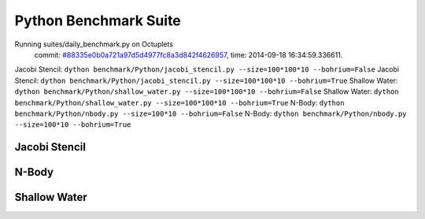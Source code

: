 
Python Benchmark Suite
======================

Running suites/daily_benchmark.py on Octuplets
    commit: `#88335e0b0a721a97d5d4977fc8a3d842f4626957 <https://bitbucket.org/bohrium/bohrium/commits/88335e0b0a721a97d5d4977fc8a3d842f4626957>`_,
    time: 2014-09-18 16:34:59.336611.

Jacobi Stencil: ``dython benchmark/Python/jacobi_stencil.py --size=100*100*10 --bohrium=False``
Jacobi Stencil: ``dython benchmark/Python/jacobi_stencil.py --size=100*100*10 --bohrium=True``
Shallow Water: ``dython benchmark/Python/shallow_water.py --size=100*100*10 --bohrium=False``
Shallow Water: ``dython benchmark/Python/shallow_water.py --size=100*100*10 --bohrium=True``
N-Body: ``dython benchmark/Python/nbody.py --size=100*10 --bohrium=False``
N-Body: ``dython benchmark/Python/nbody.py --size=100*10 --bohrium=True``

Jacobi Stencil
--------------

.. image:: https://bytebucket.org/bohrium/bohrium-by-night/raw/master/benchmark/gfx/jacobi_stencil_runtime.png

N-Body
------

.. image:: https://bytebucket.org/bohrium/bohrium-by-night/raw/master/benchmark/gfx/nbody_runtime.png

Shallow Water
-------------

.. image:: https://bytebucket.org/bohrium/bohrium-by-night/raw/master/benchmark/gfx/shallow_water_runtime.png

